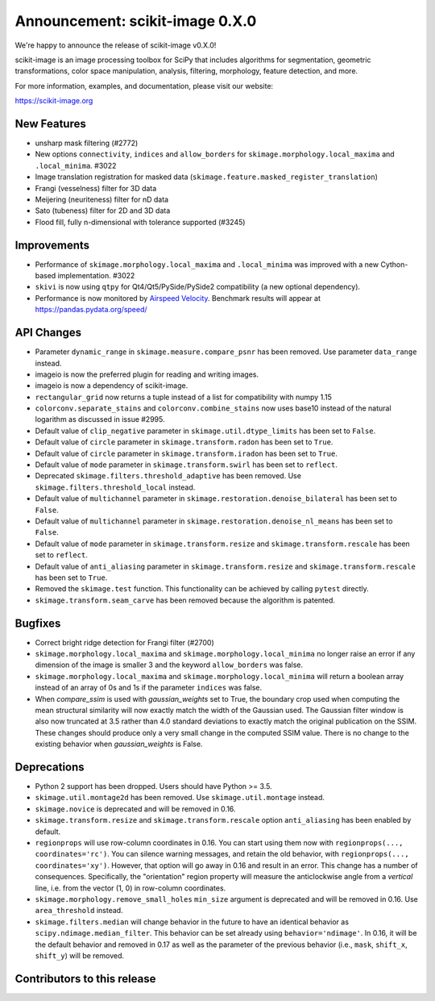 Announcement: scikit-image 0.X.0
================================

We're happy to announce the release of scikit-image v0.X.0!

scikit-image is an image processing toolbox for SciPy that includes algorithms
for segmentation, geometric transformations, color space manipulation,
analysis, filtering, morphology, feature detection, and more.

For more information, examples, and documentation, please visit our website:

https://scikit-image.org



New Features
------------

- unsharp mask filtering (#2772)
- New options ``connectivity``, ``indices`` and ``allow_borders`` for
  ``skimage.morphology.local_maxima`` and ``.local_minima``. #3022
- Image translation registration for masked data
  (``skimage.feature.masked_register_translation``)
- Frangi (vesselness) filter for 3D data
- Meijering (neuriteness) filter for nD data
- Sato (tubeness) filter for 2D and 3D data
- Flood fill, fully n-dimensional with tolerance supported (#3245)


Improvements
------------

- Performance of ``skimage.morphology.local_maxima`` and ``.local_minima`` was
  improved with a new Cython-based implementation. #3022
- ``skivi`` is now using ``qtpy`` for Qt4/Qt5/PySide/PySide2 compatibility (a
  new optional dependency).
- Performance is now monitored by
  `Airspeed Velocity <https://asv.readthedocs.io/en/stable/>`_. Benchmark
  results will appear at https://pandas.pydata.org/speed/


API Changes
-----------

- Parameter ``dynamic_range`` in ``skimage.measure.compare_psnr`` has been
  removed. Use parameter ``data_range`` instead.
- imageio is now the preferred plugin for reading and writing images.
- imageio is now a dependency of scikit-image.
- ``rectangular_grid`` now returns a tuple instead of a list for compatibility
  with numpy 1.15
- ``colorconv.separate_stains`` and ``colorconv.combine_stains`` now uses
  base10 instead of the natural logarithm as discussed in issue #2995.
- Default value of ``clip_negative`` parameter in ``skimage.util.dtype_limits``
  has been set to ``False``.
- Default value of ``circle`` parameter in ``skimage.transform.radon``
  has been set to ``True``.
- Default value of ``circle`` parameter in ``skimage.transform.iradon``
  has been set to ``True``.
- Default value of ``mode`` parameter in ``skimage.transform.swirl``
  has been set to ``reflect``.
- Deprecated ``skimage.filters.threshold_adaptive`` has been removed.
  Use ``skimage.filters.threshold_local`` instead.
- Default value of ``multichannel`` parameter in
  ``skimage.restoration.denoise_bilateral`` has been set to ``False``.
- Default value of ``multichannel`` parameter in
  ``skimage.restoration.denoise_nl_means`` has been set to ``False``.
- Default value of ``mode`` parameter in ``skimage.transform.resize``
  and ``skimage.transform.rescale`` has been set to ``reflect``.
- Default value of ``anti_aliasing`` parameter in ``skimage.transform.resize``
  and ``skimage.transform.rescale`` has been set to ``True``.
- Removed the ``skimage.test`` function. This functionality can be achieved
  by calling ``pytest`` directly.
- ``skimage.transform.seam_carve`` has been removed because the algorithm is
  patented.


Bugfixes
--------

- Correct bright ridge detection for Frangi filter (#2700)
- ``skimage.morphology.local_maxima`` and ``skimage.morphology.local_minima``
  no longer raise an error if any dimension of the image is smaller 3 and
  the keyword ``allow_borders`` was false.
- ``skimage.morphology.local_maxima`` and ``skimage.morphology.local_minima``
  will return a boolean array instead of an array of 0s and 1s if the
  parameter ``indices`` was false.
- When `compare_ssim` is used with `gaussian_weights` set to True, the boundary
  crop used when computing the mean structural similarity will now exactly
  match the width of the Gaussian used. The Gaussian filter window is also now
  truncated at 3.5 rather than 4.0 standard deviations to exactly match the
  original publication on the SSIM. These changes should produce only a very
  small change in the computed SSIM value. There is no change to the existing
  behavior when `gaussian_weights` is False.


Deprecations
------------

- Python 2 support has been dropped. Users should have Python >= 3.5.
- ``skimage.util.montage2d`` has been removed. Use ``skimage.util.montage`` instead.
- ``skimage.novice`` is deprecated and will be removed in 0.16.
- ``skimage.transform.resize`` and ``skimage.transform.rescale`` option
  ``anti_aliasing`` has been enabled by default.
- ``regionprops`` will use row-column coordinates in 0.16. You can start
  using them now with ``regionprops(..., coordinates='rc')``. You can silence
  warning messages, and retain the old behavior, with
  ``regionprops(..., coordinates='xy')``. However, that option will go away
  in 0.16 and result in an error. This change has a number of consequences.
  Specifically, the "orientation" region property will measure the
  anticlockwise angle from a *vertical* line, i.e. from the vector (1, 0) in
  row-column coordinates.
- ``skimage.morphology.remove_small_holes`` ``min_size`` argument is deprecated
  and will be removed in 0.16. Use ``area_threshold`` instead.
- ``skimage.filters.median`` will change behavior in the future to have an
  identical behavior as ``scipy.ndimage.median_filter``. This behavior can be
  set already using ``behavior='ndimage'``. In 0.16, it will be the default
  behavior and removed in 0.17 as well as the parameter of the previous
  behavior (i.e., ``mask``, ``shift_x``, ``shift_y``) will be removed.


Contributors to this release
----------------------------
